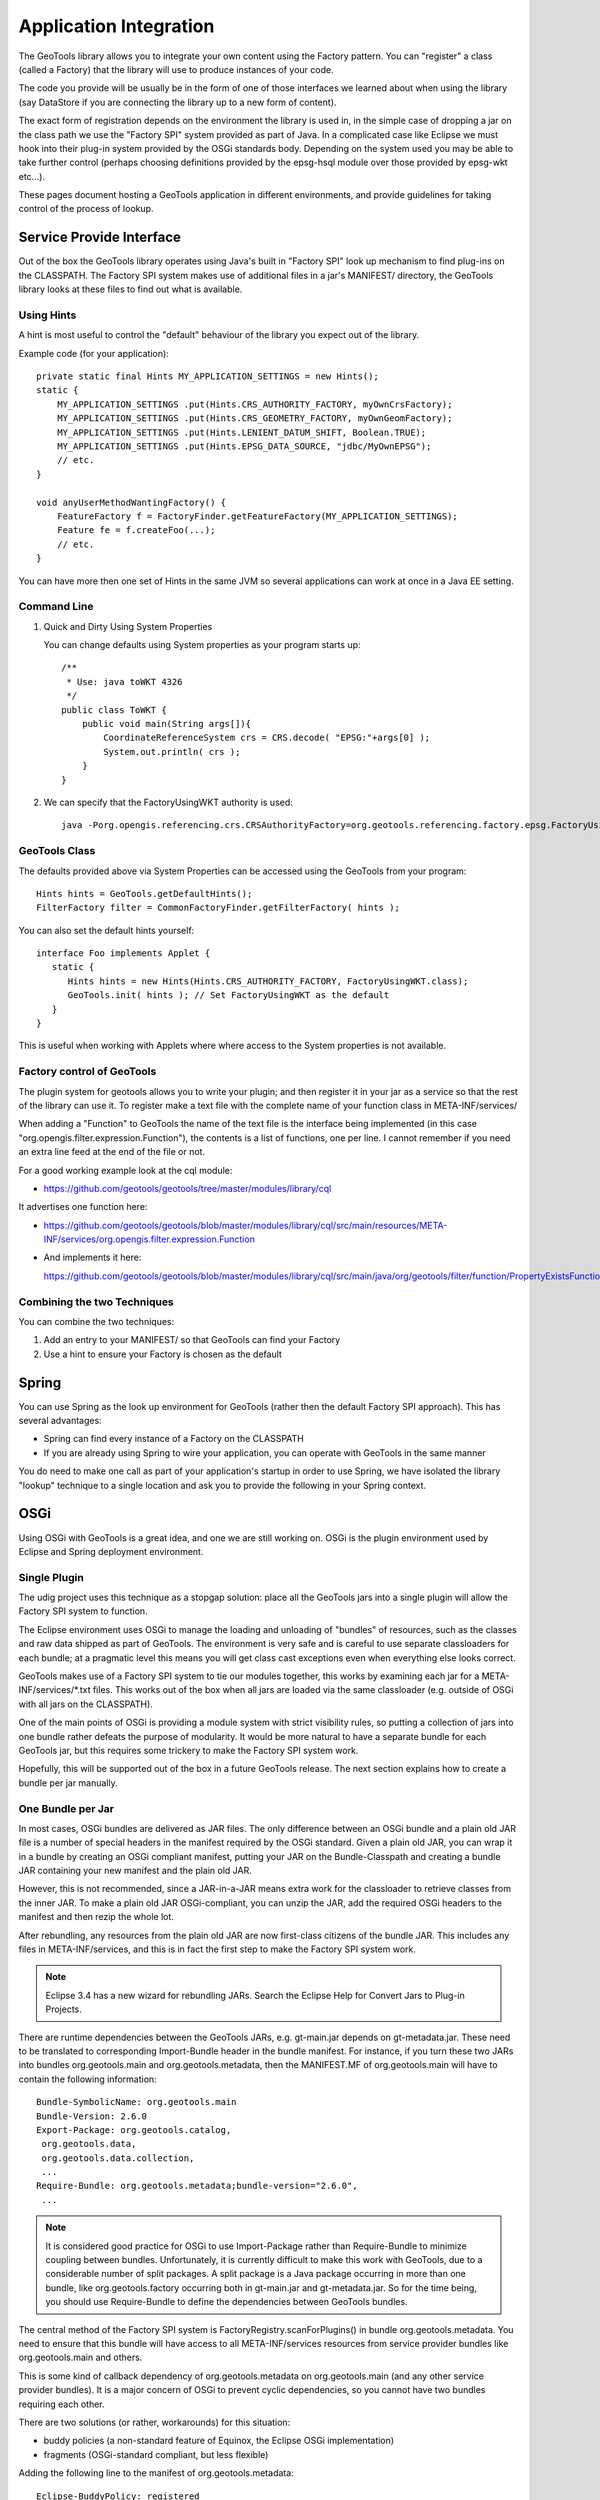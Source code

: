 Application Integration
-----------------------

The GeoTools library allows you to integrate your own content using the Factory pattern. You can "register" a class (called a Factory) that the library will use to produce instances of your code.

The code you provide will be usually be in the form of one of those interfaces we learned about when using the library (say DataStore if you are connecting the library up to a new form of content).

The exact form of registration depends on the environment the library is used in, in the simple case of dropping a jar on the class path we use the "Factory SPI" system provided as part of Java. In a complicated case like Eclipse we must hook into their plug-in system provided by the OSGi standards body. Depending on the system used you may be able to take further control (perhaps choosing definitions provided by the epsg-hsql module over those provided by epsg-wkt etc...).

These pages document hosting a GeoTools application in different environments, and provide guidelines for taking control of the process of lookup.

Service Provide Interface
^^^^^^^^^^^^^^^^^^^^^^^^^

Out of the box the GeoTools library operates using Java's built in "Factory SPI" look up mechanism to find plug-ins on the CLASSPATH. The Factory SPI system makes use of additional files in a jar's MANIFEST/ directory, the GeoTools library looks at these files to find out what is available.

Using Hints
'''''''''''

A hint is most useful to control the "default" behaviour of the library you expect out of the library.

Example code (for your application)::
  
  private static final Hints MY_APPLICATION_SETTINGS = new Hints();
  static {
      MY_APPLICATION_SETTINGS .put(Hints.CRS_AUTHORITY_FACTORY, myOwnCrsFactory);
      MY_APPLICATION_SETTINGS .put(Hints.CRS_GEOMETRY_FACTORY, myOwnGeomFactory);
      MY_APPLICATION_SETTINGS .put(Hints.LENIENT_DATUM_SHIFT, Boolean.TRUE);
      MY_APPLICATION_SETTINGS .put(Hints.EPSG_DATA_SOURCE, "jdbc/MyOwnEPSG");
      // etc.
  }
  
  void anyUserMethodWantingFactory() {
      FeatureFactory f = FactoryFinder.getFeatureFactory(MY_APPLICATION_SETTINGS);
      Feature fe = f.createFoo(...);
      // etc.
  } 

You can have more then one set of Hints in the same JVM so several applications can work at once in a Java EE setting.

Command Line
''''''''''''

1. Quick and Dirty Using System Properties
   
   You can change defaults using System properties as your program starts up::
      
      /**
       * Use: java toWKT 4326
       */
      public class ToWKT {
          public void main(String args[]){
              CoordinateReferenceSystem crs = CRS.decode( "EPSG:"+args[0] );
              System.out.println( crs );
          }
      }

2. We can specify that the FactoryUsingWKT authority is used::
      
      java -Porg.opengis.referencing.crs.CRSAuthorityFactory=org.geotools.referencing.factory.epsg.FactoryUsingWKT PrintWSG84

GeoTools Class
'''''''''''''''

The defaults provided above via System Properties can be accessed using the GeoTools from your program::
  
  Hints hints = GeoTools.getDefaultHints();
  FilterFactory filter = CommonFactoryFinder.getFilterFactory( hints );

You can also set the default hints yourself::
  
  interface Foo implements Applet {
     static {
        Hints hints = new Hints(Hints.CRS_AUTHORITY_FACTORY, FactoryUsingWKT.class);
        GeoTools.init( hints ); // Set FactoryUsingWKT as the default
     }
  }

This is useful when working with Applets where where access to the System properties is not available.

Factory control of GeoTools
'''''''''''''''''''''''''''

The plugin system for geotools allows you to write your plugin; and then register it in your jar as a service so that the rest of the library can use it. To register make a text file with the complete name of your function class in META-INF/services/

When adding a "Function" to GeoTools the name of the text file is the interface being implemented (in this case "org.opengis.filter.expression.Function"), the contents is a list of functions, one per line. I cannot remember if you need an extra line feed at the end of the file or not.

For a good working example look at the cql module:

* https://github.com/geotools/geotools/tree/master/modules/library/cql

It advertises one function here:

* https://github.com/geotools/geotools/blob/master/modules/library/cql/src/main/resources/META-INF/services/org.opengis.filter.expression.Function

* And implements it here:
  
  https://github.com/geotools/geotools/blob/master/modules/library/cql/src/main/java/org/geotools/filter/function/PropertyExistsFunction.java

Combining the two Techniques
''''''''''''''''''''''''''''

You can combine the two techniques:

1. Add an entry to your MANIFEST/ so that GeoTools can find your Factory
2. Use a hint to ensure your Factory is chosen as the default

Spring
^^^^^^

You can use Spring as the look up environment for GeoTools (rather then the default Factory SPI approach). This has several advantages:

* Spring can find every instance of a Factory on the CLASSPATH
* If you are already using Spring to wire your application, you can operate
  with GeoTools in the same manner

You do need to make one call as part of your application's startup in order to use Spring, we have isolated the library "lookup" technique to a single location and ask you to provide the following in your Spring context.

OSGi
^^^^

Using OSGi with GeoTools is a great idea, and one we are still working on. OSGi is the plugin environment used by Eclipse and Spring deployment environment.

Single Plugin
'''''''''''''

The udig project uses this technique as a stopgap solution: place all the GeoTools jars
into a single plugin will allow the Factory SPI system to function.

The Eclipse environment uses OSGi to manage the loading and unloading of "bundles" of resources,
such as the classes and raw data shipped as part of GeoTools. The environment is very safe and is
careful to use separate classloaders for each bundle; at a pragmatic level this means you will get
class cast exceptions even when everything else looks correct.

GeoTools makes use of a Factory SPI system to tie our modules together, this works by examining each
jar for a META-INF/services/\*.txt files. This works out of the box when all jars are loaded via the
same classloader (e.g. outside of OSGi with all jars on the CLASSPATH).

One of the main points of OSGi is providing a module system with strict visibility rules, so putting
a collection of jars into one bundle rather defeats the purpose of modularity. It would be more
natural to have a separate bundle for each GeoTools jar, but this requires some trickery to make the
Factory SPI system work.

Hopefully, this will be supported out of the box in a future GeoTools release. The next section
explains how to create a bundle per jar manually.

One Bundle per Jar
''''''''''''''''''

In most cases, OSGi bundles are delivered as JAR files. The only difference between an OSGi bundle
and a plain old JAR file is a number of special headers in the manifest required by the OSGi
standard. Given a plain old JAR, you can wrap it in a bundle by creating an OSGi compliant
manifest, putting your JAR on the Bundle-Classpath and creating a bundle JAR containing your
new manifest and the plain old JAR. 

However, this is not recommended, since a JAR-in-a-JAR means extra work for the classloader
to retrieve classes from the inner JAR. To make a plain old JAR OSGi-compliant, you can unzip
the JAR, add the required OSGi headers to the manifest and then rezip the whole lot.

After rebundling, any resources from the plain old JAR are now first-class citizens of the bundle
JAR. This includes any files in META-INF/services, and this is in fact the first step to make the
Factory SPI system work.

.. note::
   
   Eclipse 3.4 has a new wizard for rebundling JARs. Search the Eclipse Help
   for Convert Jars to Plug-in Projects.

There are runtime dependencies between the GeoTools JARs, e.g. gt-main.jar depends on gt-metadata.jar. These need to be translated to corresponding Import-Bundle header in the bundle manifest. For instance, if you turn these two JARs into bundles org.geotools.main and org.geotools.metadata, then the MANIFEST.MF of org.geotools.main will have to contain the following information::
  
  Bundle-SymbolicName: org.geotools.main
  Bundle-Version: 2.6.0
  Export-Package: org.geotools.catalog,
   org.geotools.data,
   org.geotools.data.collection,
   ...
  Require-Bundle: org.geotools.metadata;bundle-version="2.6.0",
   ...

.. note::
   
   It is considered good practice for OSGi to use Import-Package rather than
   Require-Bundle to minimize coupling between bundles. Unfortunately, it is
   currently difficult to make this work with GeoTools, due to a considerable
   number of split packages. A split package is a Java package occurring in
   more than one bundle, like org.geotools.factory occurring both in
   gt-main.jar and gt-metadata.jar. So for the time being, you should use
   Require-Bundle to define the dependencies between GeoTools bundles.

The central method of the Factory SPI system is FactoryRegistry.scanForPlugins() in bundle org.geotools.metadata. You need to ensure that this bundle will have access to all META-INF/services resources from service provider bundles like org.geotools.main and others.

This is some kind of callback dependency of org.geotools.metadata on org.geotools.main (and any other service provider bundles). It is a major concern of OSGi to prevent cyclic dependencies, so you cannot have two bundles requiring each other.

There are two solutions (or rather, workarounds) for this situation:

* buddy policies (a non-standard feature of Equinox, the Eclipse OSGi implementation)
* fragments (OSGi-standard compliant, but less flexible)

Adding the following line to the manifest of org.geotools.metadata::

    Eclipse-BuddyPolicy: registered

This effectively means "If I cannot find a class or resource locally or in my
required bundles, I will ask my buddies, i.e. all bundles which depend on me
and declare themselves to be a buddy of mine".

To turn org.geotools.main into a buddy of org.geotools.metadata, add the following header to the manifest of org.geotools.main::
  
    Eclipse-RegisterBuddy: org.geotools.metadata

If your OSGi framework is not Equinox, you may try to use fragments instead. (This has not yet been tested with GeoTools, and it may not be supported by all OSGi implementations, even though this is a standard feature.)

A fragment looks like a bundle, but it depends on a bundle host. Fragments are a way of adding classes or resources to the host bundle.

Defining a fragment org.geotools.factory.extensions with the following manifest::
  
  Bundle-SymbolicName: org.geotools.factory.extensions
  Fragment-Host: org.geotools.metadata
  Require-Bundle: org.geotools.main, ...

This should also solve the Factory SPI problem. The fragment requires the service provider bundles and contributes their resources to the factory bundle. This is another of way of modelling callback dependencies in OSGi.

.. note:: 
   
   All of this should be regarded as a mere workaround to make legacy code
   work in an OSGi environment in a way that is backward compatible, i.e. you
   can still use your bundle JARs as plain old JARs on the classpath.

If at some point in future GeoTools should decide to go the OSGi way (and allow itself to become
dependent on OSGi), the Factory SPI approach should be dropped in favour of the OSGi service
registry. Service providers would register their services under the class name of the implemented
interface. Clients would use the OSGi service registry to look up the available services for an
interface, possibly using additional parameters to select a specific implementation.

Third-Party Dependencies
''''''''''''''''''''''''

In either approach, all-in-one or bundle-per-JAR, you also have to deal with external dependencies
of GeoTools, like vecmath, jdom, geoapi, and many others.

You could further blow up your all-in-one bundle by also including the JARs for these external
dependencies. Chances are high that some of these are also used by other non-GeoTools bundles in
your application, so this is likely to cause classloader problems, say if you already have a JDOM
bundle in your system.

Thus, you should really follow the bundle-per-JAR approach and OSGify each third-party dependency
into a separate bundle. Actually, there is no need to do all the work on your own: The SpringSource
Enterprise Bundle Repository provides OSGified versions of many popular Java libraries.

Eclipse-BuddyPolicy: ext
''''''''''''''''''''''''

The GeoTools library makes use of Java Advanced Imaging - which is a Java extension. Just as OSGi
is very careful about dependencies between bundles; it is also careful to ensure you do not
accidentally depend on a Java extension that may not be present.

A normal application works like this:

1. Java Classes - like String
2. Java Extension Classes - like JAI
3. Classpath - system environmental variable, or -cp command line option 
   default: .;bin\..\classes;bin\..\lib\classes.zip

OSGi takes over and forces you to choose what you are doing:

1. Java Classes - like Stirng
2. everything that is "published" by the bundles you depends on
   
If you add the following to your plugin manifest.mf::

    Eclipse-BuddyPolicy: ext

OSGi will start you up with the following:

1. Java Classes - like String
2. Java Extension Classes - like JAI
3. everything that is "published" by the bundles you depends on

Which will enable GeoTools code to work (yeah!).

